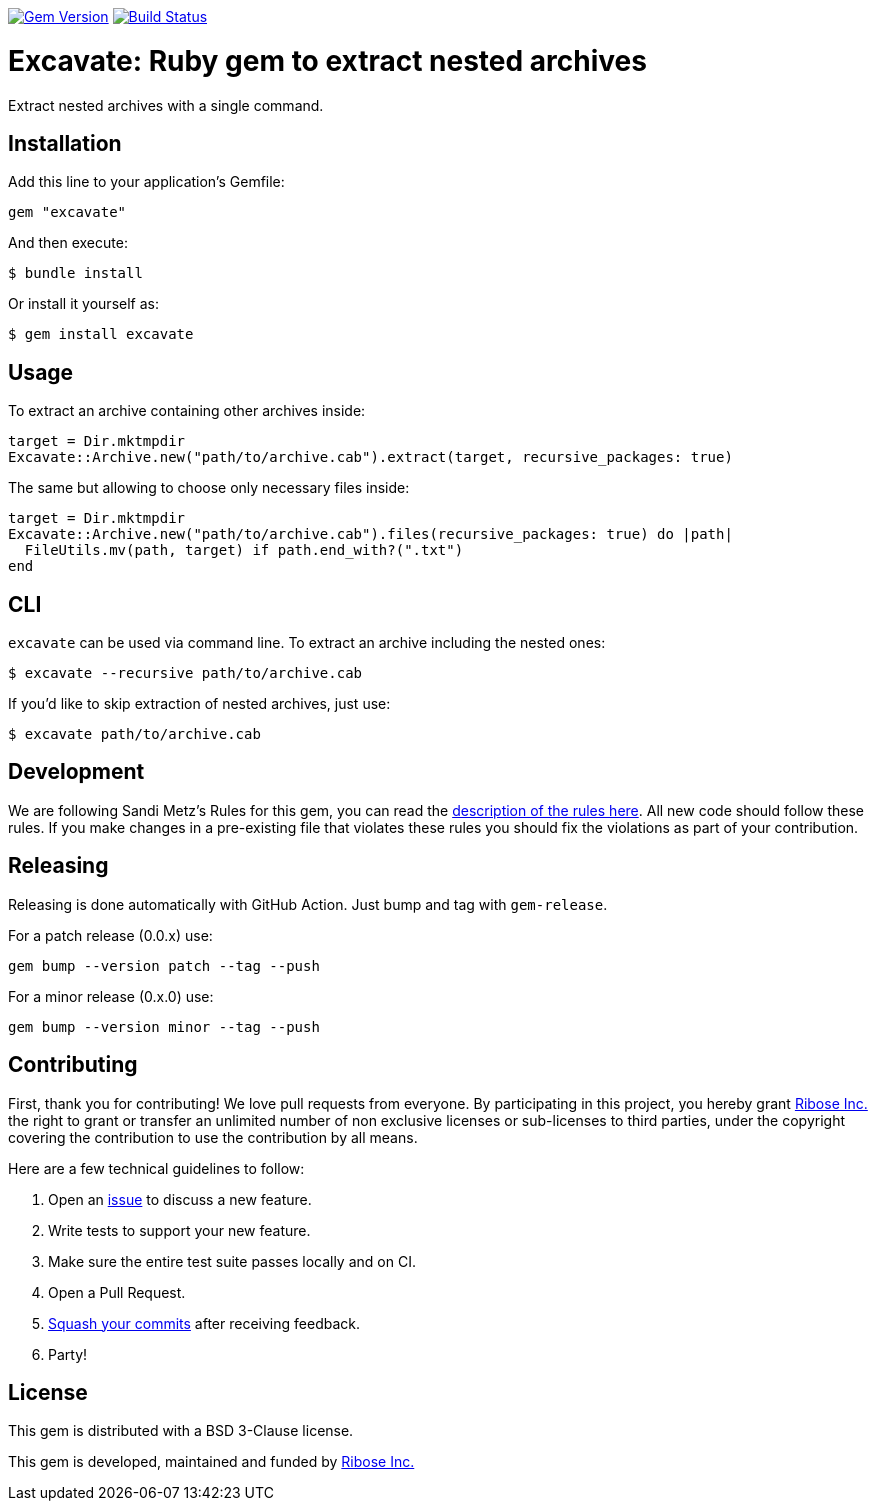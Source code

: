 image:https://img.shields.io/gem/v/excavate.svg["Gem Version", link="https://rubygems.org/gems/excavate"]
// image:https://codeclimate.com/github/fontist/expressir/badges/gpa.svg["Code Climate", link="https://codeclimate.com/github/fontist/excavate"]
image:https://github.com/fontist/excavate/workflows/rspec/badge.svg["Build Status", link="https://github.com/fontist/excavate/actions?workflow=rspec"]

= Excavate: Ruby gem to extract nested archives

Extract nested archives with a single command.


== Installation

Add this line to your application's Gemfile:

[source,ruby]
----
gem "excavate"
----

And then execute:

[source,sh]
----
$ bundle install
----

Or install it yourself as:

[source,sh]
----
$ gem install excavate
----


== Usage

To extract an archive containing other archives inside:

[source,ruby]
----
target = Dir.mktmpdir
Excavate::Archive.new("path/to/archive.cab").extract(target, recursive_packages: true)
----

The same but allowing to choose only necessary files inside:

[source,ruby]
----
target = Dir.mktmpdir
Excavate::Archive.new("path/to/archive.cab").files(recursive_packages: true) do |path|
  FileUtils.mv(path, target) if path.end_with?(".txt")
end
----


== CLI

`excavate` can be used via command line. To extract an archive including the nested ones:

[source,sh]
----
$ excavate --recursive path/to/archive.cab
----

If you'd like to skip extraction of nested archives, just use:

[source,sh]
----
$ excavate path/to/archive.cab
----


== Development

We are following Sandi Metz's Rules for this gem, you can read the
http://robots.thoughtbot.com/post/50655960596/sandi-metz-rules-for-developers[description of the rules here].
All new code should follow these
rules. If you make changes in a pre-existing file that violates these rules you
should fix the violations as part of your contribution.


== Releasing

Releasing is done automatically with GitHub Action. Just bump and tag with `gem-release`.

For a patch release (0.0.x) use:

[source,ruby]
----
gem bump --version patch --tag --push
----

For a minor release (0.x.0) use:

[source,ruby]
----
gem bump --version minor --tag --push
----


== Contributing

First, thank you for contributing! We love pull requests from everyone. By
participating in this project, you hereby grant https://www.ribose.com[Ribose Inc.] the
right to grant or transfer an unlimited number of non exclusive licenses or
sub-licenses to third parties, under the copyright covering the contribution
to use the contribution by all means.

Here are a few technical guidelines to follow:

1. Open an https://github.com/fontist/excavate/issues[issue] to discuss a new feature.
1. Write tests to support your new feature.
1. Make sure the entire test suite passes locally and on CI.
1. Open a Pull Request.
1. https://github.com/thoughtbot/guides/tree/master/protocol/git#write-a-feature[Squash your commits]
  after receiving feedback.
1. Party!


== License

This gem is distributed with a BSD 3-Clause license.

This gem is developed, maintained and funded by https://www.ribose.com/[Ribose Inc.]
